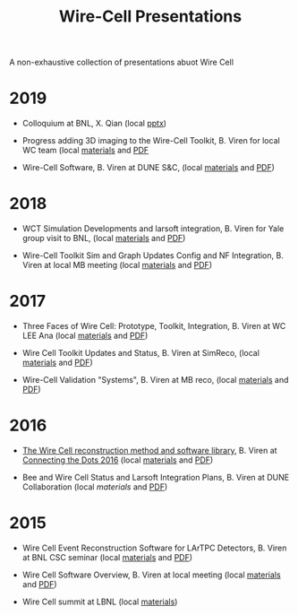 #+title: Wire-Cell Presentations

A non-exhaustive collection of presentations abuot Wire Cell

* 2019

- Colloquium at BNL, X. Qian (local [[./algs/BNL_Colloquium_LArTPCs_v2.pptx][pptx]])

- Progress adding 3D imaging to the Wire-Cell Toolkit, B. Viren for local WC team (local [[./updates/20190321][materials]] and [[./updates/20190321/latexmk-out/img.pdf][PDF]]

- Wire-Cell Software, B. Viren at DUNE S&C, (local [[./updates/20190103][materials]] and [[./updates/20190103/latexmk-out/wire-cell.pdf][PDF]])

* 2018

- WCT Simulation Developments and larsoft integration, B. Viren for Yale group visit to BNL, (local [[./updates/20180412][materials]] and [[./updates/20180412/latexmk-out/wct-sim-int.pdf][PDF]])

- Wire-Cell Toolkit Sim and Graph Updates Config and NF Integration, B. Viren at local MB meeting (local [[./updates/20180322/][materials]] and [[./updates/20180322/latexmk-out/simgraph.pdf][PDF]])

* 2017 

- Three Faces of Wire Cell: Prototype, Toolkit, Integration, B. Viren at WC LEE Ana (local [[./updates/20170522/][materials]] and [[./updates/20170522/latexmk-out/wcp-wct.pdf][PDF]])

- Wire Cell Toolkit Updates and Status, B. Viren at SimReco, (local [[./updates/20170517][materials]] and [[./updates/20170517/latexmk-out/wire-cell-sr.pdf][PDF]])

- Wire-Cell Validation "Systems", B. Viren at MB reco, (local [[./updates/20171212][materials]] and [[./updates/20171212/latexmk-out/wctv.pdf][PDF]])

* 2016

- [[https://indico.hephy.oeaw.ac.at/event/86/session/1/contribution/16/material/slides/0.pdf][The Wire Cell reconstruction method and software library]], B. Viren at [[https://indico.hephy.oeaw.ac.at/event/86/overview][Connecting the Dots 2016]] (local [[./ctd/][materials]] and [[./ctd/latexmk-out/ctd-wire-cell.pdf][PDF]])

- Bee and Wire Cell Status and Larsoft Integration Plans, B. Viren at DUNE Collaboration (local [[updates/dune-20160521/][materials]] and [[./updates/dune-20160521/latexmk-out/wcbsalsi.pdf][PDF]])

* 2015

- Wire Cell Event Reconstruction Software for LArTPC Detectors, B. Viren at BNL CSC seminar (local [[./software/][materials]] and [[./software/latexmk-out/wire-cell.pdf][PDF]])

- Wire Cell Software Overview, B. Viren at local meeting (local [[./overview/][materials]] and [[./overview/latexmk-out/wire-cell-overview.pdf][PDF]])

- Wire Cell summit at LBNL (local [[./summit][materials]])
